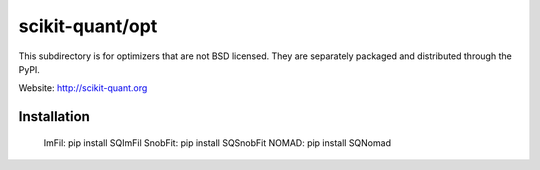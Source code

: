 scikit-quant/opt
================

This subdirectory is for optimizers that are not BSD licensed. They are
separately packaged and distributed through the PyPI.

Website: http://scikit-quant.org


Installation
------------

   ImFil:   pip install SQImFil
   SnobFit: pip install SQSnobFit
   NOMAD:   pip install SQNomad
